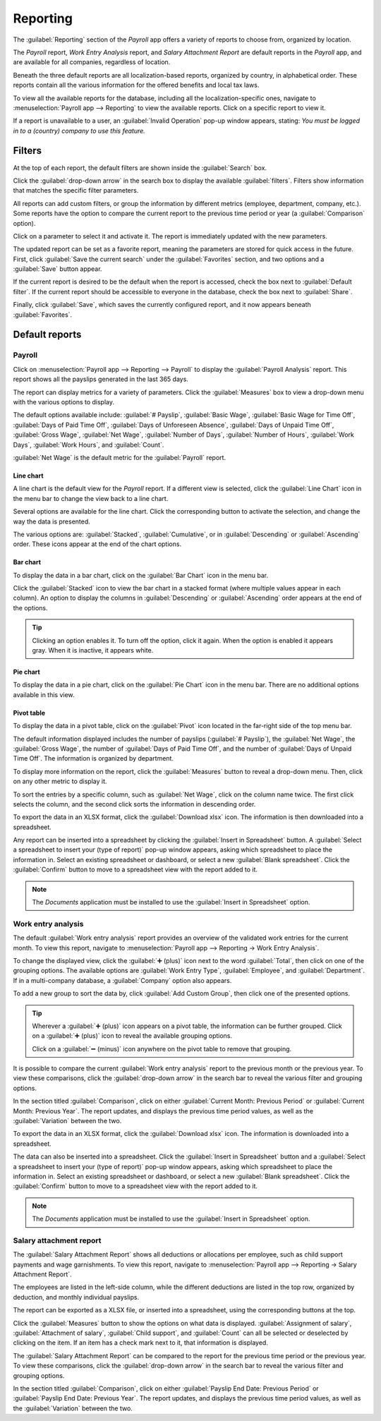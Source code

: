 =========
Reporting
=========

The :guilabel:`Reporting` section of the *Payroll* app offers a variety of reports to choose from,
organized by location.

The *Payroll* report, *Work Entry Analysis* report, and *Salary Attachment Report* are default
reports in the *Payroll* app, and are available for all companies, regardless of location.

Beneath the three default reports are all localization-based reports, organized by country, in
alphabetical order. These reports contain all the various information for the offered benefits and
local tax laws.

To view all the available reports for the database, including all the localization-specific ones,
navigate to :menuselection:`Payroll app --> Reporting` to view the available reports. Click on a
specific report to view it.

.. image:: reporting/reports.png
   :align: center
   :alt: Report dashboard view showing extra reports for Belgium databases.

If a report is unavailable to a user, an :guilabel:`Invalid Operation` pop-up window appears,
stating: `You must be logged in to a (country) company to use this feature.`

Filters
=======

At the top of each report, the default filters are shown inside the :guilabel:`Search` box.

Click the :guilabel:`drop-down arrow` in the search box to display the available
:guilabel:`filters`. Filters show information that matches the specific filter parameters.

.. example::
   The :guilabel:`Work Entries Analysis` report has two default filters, the :guilabel:`Current
   month:(Month)(Year)` filter, and the :guilabel:`Validated` filter. The :guilabel:`Payroll` report
   only has one default filter, the :guilabel:`Last 365 Days Payslip` filter.

   .. image:: reporting/custom-filter.png
      :align: center
      :alt: Filters enabled for the Work Entries Analysis report.

All reports can add custom filters, or group the information by different metrics (employee,
department, company, etc.). Some reports have the option to compare the current report to the
previous time period or year (a :guilabel:`Comparison` option).

Click on a parameter to select it and activate it. The report is immediately updated with the new
parameters.

The updated report can be set as a favorite report, meaning the parameters are stored for quick
access in the future. First, click :guilabel:`Save the current search` under the
:guilabel:`Favorites` section, and two options and a :guilabel:`Save` button appear.

If the current report is desired to be the default when the report is accessed, check the box next
to :guilabel:`Default filter`. If the current report should be accessible to everyone in the
database, check the box next to :guilabel:`Share`.

Finally, click :guilabel:`Save`, which saves the currently configured report, and it now appears
beneath :guilabel:`Favorites`.

Default reports
===============

Payroll
-------

Click on :menuselection:`Payroll app --> Reporting --> Payroll` to display the :guilabel:`Payroll
Analysis` report. This report shows all the payslips generated in the last 365 days.

.. image:: reporting/payroll-report.png
   :align: center
   :alt: Payroll overview report showing payroll for the last 365 days.

The report can display metrics for a variety of parameters. Click the :guilabel:`Measures` box to
view a drop-down menu with the various options to display.

The default options available include: :guilabel:`# Payslip`, :guilabel:`Basic Wage`,
:guilabel:`Basic Wage for Time Off`, :guilabel:`Days of Paid Time Off`, :guilabel:`Days of
Unforeseen Absence`, :guilabel:`Days of Unpaid Time Off`, :guilabel:`Gross Wage`, :guilabel:`Net
Wage`, :guilabel:`Number of Days`, :guilabel:`Number of Hours`, :guilabel:`Work Days`,
:guilabel:`Work Hours`, and :guilabel:`Count`.

:guilabel:`Net Wage` is the default metric for the :guilabel:`Payroll` report.

.. image:: reporting/measures.png
   :align: center
   :alt: The various measures available to display for the Payroll Analysis report.

Line chart
~~~~~~~~~~

A line chart is the default view for the *Payroll* report. If a different view is selected, click
the :guilabel:`Line Chart` icon in the menu bar to change the view back to a line chart.

Several options are available for the line chart. Click the corresponding button to activate the
selection, and change the way the data is presented.

The various options are: :guilabel:`Stacked`, :guilabel:`Cumulative`, or in :guilabel:`Descending`
or :guilabel:`Ascending` order. These icons appear at the end of the chart options.

.. image:: reporting/line-chart.png
   :align: center
   :alt: Menu buttons with the line chart called out, along with the other option buttons.

Bar chart
~~~~~~~~~

To display the data in a bar chart, click on the :guilabel:`Bar Chart` icon in the menu bar.

Click the :guilabel:`Stacked` icon to view the bar chart in a stacked format (where multiple values
appear in each column). An option to display the columns in :guilabel:`Descending` or
:guilabel:`Ascending` order appears at the end of the options.

.. image:: reporting/bar-chart.png
   :align: center
   :alt: Menu buttons with the bar chart called out, along with the other option buttons.

.. tip::
   Clicking an option enables it. To turn off the option, click it again. When the option is enabled
   it appears gray. When it is inactive, it appears white.

Pie chart
~~~~~~~~~

To display the data in a pie chart, click on the :guilabel:`Pie Chart` icon in the menu bar. There
are no additional options available in this view.

.. image:: reporting/pie-chart.png
   :align: center
   :alt: Menu buttons with the pie chart called out.

Pivot table
~~~~~~~~~~~

To display the data in a pivot table, click on the :guilabel:`Pivot` icon located in the far-right
side of the top menu bar.

The default information displayed includes the number of payslips (:guilabel:`# Payslip`), the
:guilabel:`Net Wage`, the :guilabel:`Gross Wage`, the number of :guilabel:`Days of Paid Time Off`,
and the number of :guilabel:`Days of Unpaid Time Off`. The information is organized by department.

To display more information on the report, click the :guilabel:`Measures` button to reveal a
drop-down menu. Then, click on any other metric to display it.

.. image:: reporting/pivot.png
   :align: center
   :alt: Pivot table view with the various metrics called out.

To sort the entries by a specific column, such as :guilabel:`Net Wage`, click on the column name
twice. The first click selects the column, and the second click sorts the information in descending
order.

To export the data in an XLSX format, click the :guilabel:`Download xlsx` icon. The information is
then downloaded into a spreadsheet.

.. image:: reporting/xlsx.png
   :align: center
   :alt: The Download button highlighted.

Any report can be inserted into a spreadsheet by clicking the :guilabel:`Insert in Spreadsheet`
button. A :guilabel:`Select a spreadsheet to insert your (type of report)` pop-up window appears,
asking which spreadsheet to place the information in. Select an existing spreadsheet or dashboard,
or select a new :guilabel:`Blank spreadsheet`. Click the :guilabel:`Confirm` button to move to a
spreadsheet view with the report added to it.

.. image:: reporting/spreadsheet.png
   :align: center
   :alt: The view of data sent to a spreadsheet.

.. note::
   The *Documents* application must be installed to use the :guilabel:`Insert in Spreadsheet`
   option.

Work entry analysis
-------------------

The default :guilabel:`Work entry analysis` report provides an overview of the validated work
entries for the current month. To view this report, navigate to :menuselection:`Payroll app -->
Reporting -> Work Entry Analysis`.

To change the displayed view, click the :guilabel:`➕ (plus)` icon next to the word
:guilabel:`Total`, then click on one of the grouping options. The available options are
:guilabel:`Work Entry Type`, :guilabel:`Employee`, and :guilabel:`Department`. If in a multi-company
database, a :guilabel:`Company` option also appears.

To add a new group to sort the data by, click :guilabel:`Add Custom Group`, then click one of the
presented options.

.. tip::
   Wherever a :guilabel:`➕ (plus)` icon appears on a pivot table, the information can be further
   grouped. Click on a :guilabel:`➕ (plus)` icon to reveal the available grouping options.

   Click on a :guilabel:`➖ (minus)` icon anywhere on the pivot table to remove that grouping.

It is possible to compare the current :guilabel:`Work entry analysis` report to the previous month
or the previous year. To view these comparisons, click the :guilabel:`drop-down arrow` in the search
bar to reveal the various filter and grouping options.

In the section titled :guilabel:`Comparison`, click on either :guilabel:`Current Month: Previous
Period` or :guilabel:`Current Month: Previous Year`. The report updates, and displays the previous
time period values, as well as the :guilabel:`Variation` between the two.

.. image:: reporting/work-entry-comparison.png
   :align: center
   :alt: A pivot table comparing the work entries of the current month and the previous month.

To export the data in an XLSX format, click the :guilabel:`Download xlsx` icon. The information is
downloaded into a spreadsheet.

The data can also be inserted into a spreadsheet. Click the :guilabel:`Insert in Spreadsheet` button
and a :guilabel:`Select a spreadsheet to insert your (type of report)` pop-up window appears, asking
which spreadsheet to place the information in. Select an existing spreadsheet or dashboard, or
select a new :guilabel:`Blank spreadsheet`. Click the :guilabel:`Confirm` button to move to a
spreadsheet view with the report added to it.

.. note::
   The *Documents* application must be installed to use the :guilabel:`Insert in Spreadsheet`
   option.

Salary attachment report
------------------------

The :guilabel:`Salary Attachment Report` shows all deductions or allocations per employee, such as
child support payments and wage garnishments. To view this report, navigate to
:menuselection:`Payroll app --> Reporting -> Salary Attachment Report`.

.. image:: reporting/attachment-of-salary.png
   :align: center
   :alt: View the Attachment of Salary report that shows all salary garnishments.

The employees are listed in the left-side column, while the different deductions are listed in the
top row, organized by deduction, and monthly individual payslips.

The report can be exported as a XLSX file, or inserted into a spreadsheet, using the corresponding
buttons at the top.

Click the :guilabel:`Measures` button to show the options on what data is displayed.
:guilabel:`Assignment of salary`, :guilabel:`Attachment of salary`, :guilabel:`Child support`, and
:guilabel:`Count` can all be selected or deselected by clicking on the item. If an item has a check
mark next to it, that information is displayed.

.. image:: reporting/attachment-measures.png
   :align: center
   :alt: Select the options to be displayed in the Salary Attachment Report.

The :guilabel:`Salary Attachment Report` can be compared to the report for the previous time period
or the previous year. To view these comparisons, click the :guilabel:`drop-down arrow` in the search
bar to reveal the various filter and grouping options.

In the section titled :guilabel:`Comparison`, click on either :guilabel:`Payslip End Date: Previous
Period` or :guilabel:`Payslip End Date: Previous Year`. The report updates, and displays the
previous time period values, as well as the :guilabel:`Variation` between the two.
